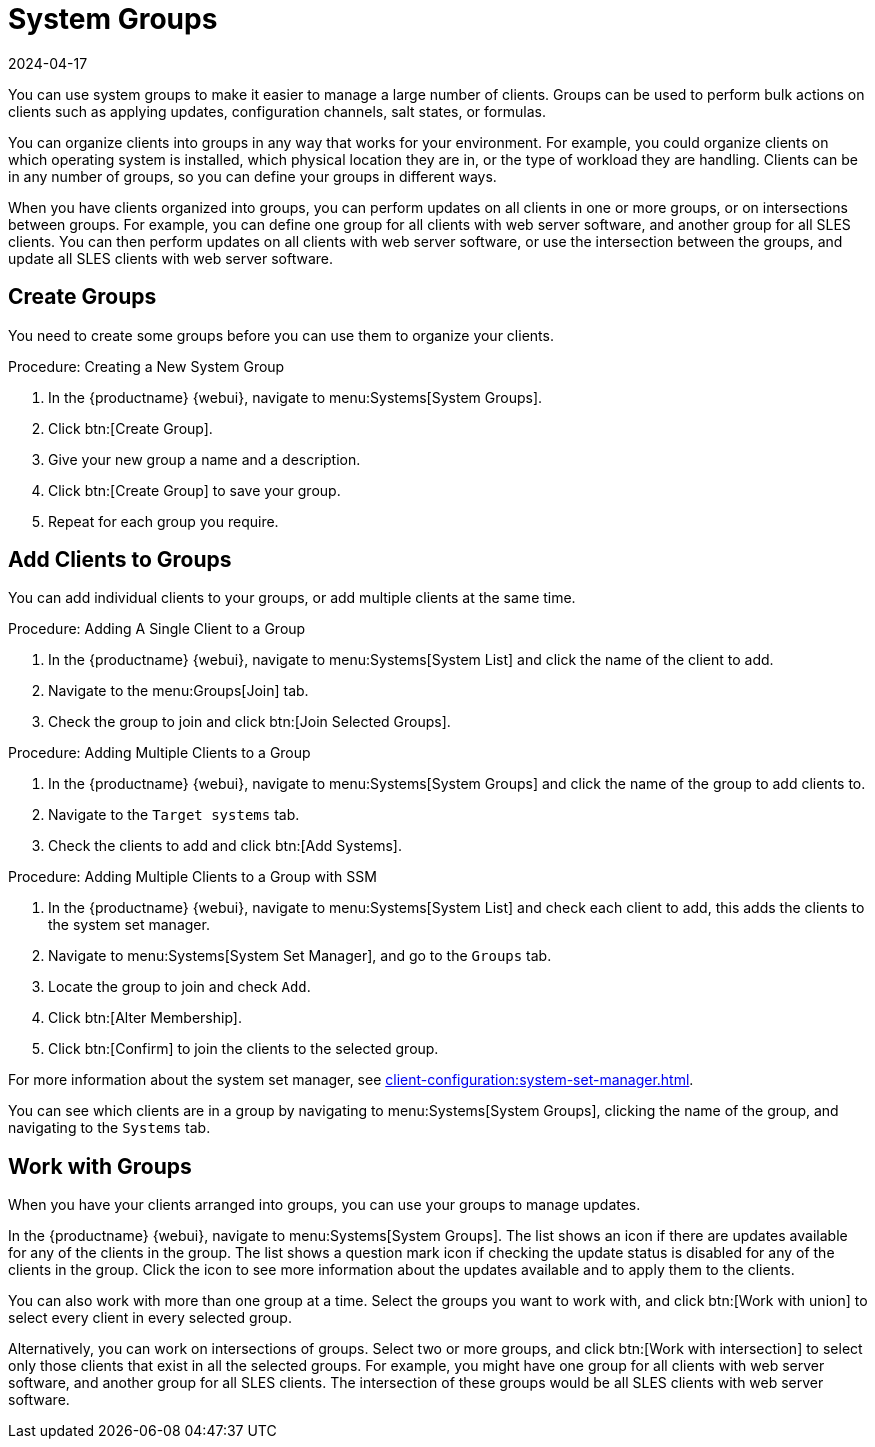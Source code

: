 [[system-groups]]
= System Groups
:description: Learn how to create and manage system groups in MLM to simplify Client updates, configuration management, and workload organization across your Server.
:revdate: 2024-04-17
:page-revdate: {revdate}

You can use system groups to make it easier to manage a large number of clients.
Groups can be used to perform bulk actions on clients such as applying updates, configuration channels, salt states, or formulas.

You can organize clients into groups in any way that works for your environment.
For example, you could organize clients on which operating system is installed, which physical location they are in, or the type of workload they are handling.
Clients can be in any number of groups, so you can define your groups in different ways.

When you have clients organized into groups, you can perform updates on all clients in one or more groups, or on intersections between groups.
For example, you can define one group for all clients with web server software, and another group for all SLES clients.
You can then perform updates on all clients with web server software, or use the intersection between the groups, and update all SLES clients with web server software.



== Create Groups


You need to create some groups before you can use them to organize your clients.



.Procedure: Creating a New System Group
. In the {productname} {webui}, navigate to menu:Systems[System Groups].
. Click btn:[Create Group].
. Give your new group a name and a description.
. Click btn:[Create Group] to save your group.
. Repeat for each group you require.



== Add Clients to Groups

You can add individual clients to your groups, or add multiple clients at the same time.



.Procedure: Adding A Single Client to a Group
. In the {productname} {webui}, navigate to menu:Systems[System List] and click the name of the client to add.
. Navigate to the menu:Groups[Join] tab.
. Check the group to join and click btn:[Join Selected Groups].



.Procedure: Adding Multiple Clients to a Group
. In the {productname} {webui}, navigate to menu:Systems[System Groups] and click the name of the group to add clients to.
. Navigate to the [guimenu]``Target systems`` tab.
. Check the clients to add and click btn:[Add Systems].



.Procedure: Adding Multiple Clients to a Group with SSM
. In the {productname} {webui}, navigate to menu:Systems[System List] and check each client to add, this adds the clients to the system set manager.
. Navigate to menu:Systems[System Set Manager], and go to the [guimenu]``Groups`` tab.
. Locate the group to join and check [guimenu]``Add``.
. Click btn:[Alter Membership].
. Click btn:[Confirm] to join the clients to the selected group.

For more information about the system set manager, see xref:client-configuration:system-set-manager.adoc[].



You can see which clients are in a group by navigating to menu:Systems[System Groups], clicking the name of the group, and navigating to the [guimenu]``Systems`` tab.



== Work with Groups

When you have your clients arranged into groups, you can use your groups to manage updates.
// For Salt clients, you can also apply states and formulas to all clients in a group.

In the {productname} {webui}, navigate to menu:Systems[System Groups].
The list shows an icon if there are updates available for any of the clients in the group.
The list shows a question mark icon if checking the update status is disabled for any of the clients in the group.
Click the icon to see more information about the updates available and to apply them to the clients.

You can also work with more than one group at a time.
Select the groups you want to work with, and click btn:[Work with union] to select every client in every selected group.

Alternatively, you can work on intersections of groups.
Select two or more groups, and click btn:[Work with intersection] to select only those clients that exist in all the selected groups.
For example, you might have one group for all clients with web server software, and another group for all SLES clients.
The intersection of these groups would be all SLES clients with web server software.